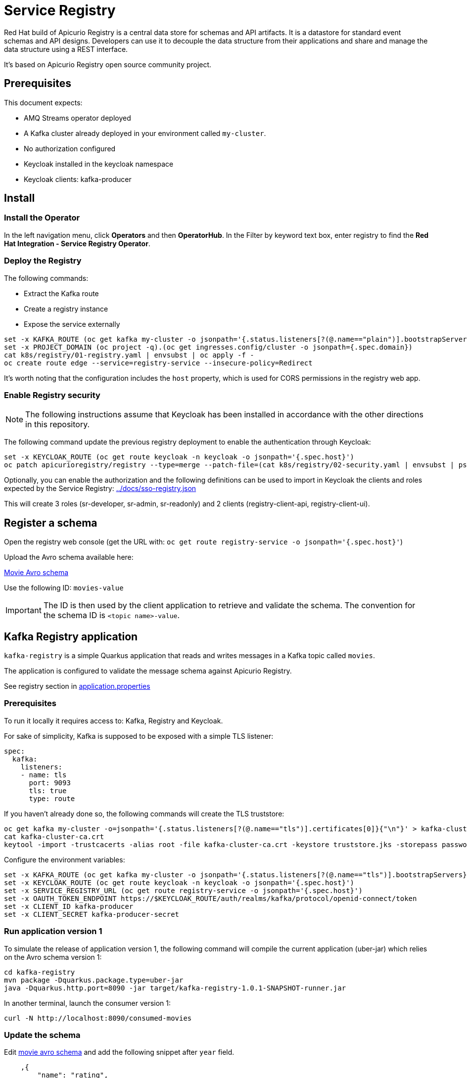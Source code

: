 = Service Registry

Red Hat build of Apicurio Registry is a central data store for schemas and API artifacts. It is a datastore for standard event schemas and API designs. Developers can use it to decouple the data structure from their applications and share and manage the data structure using a REST interface.

It's based on Apicurio Registry open source community project.

== Prerequisites

This document expects:

* AMQ Streams operator deployed
* A Kafka cluster already deployed in your environment called `my-cluster`.
* No authorization configured
* Keycloak installed in the keycloak namespace
* Keycloak clients: kafka-producer 

== Install 

=== Install the Operator

In the left navigation menu, click *Operators* and then *OperatorHub*.
In the Filter by keyword text box, enter registry to find the *Red Hat Integration - Service Registry Operator*.

=== Deploy the Registry

The following commands:

* Extract the Kafka route
* Create a registry instance
* Expose the service externally

[source,shell]
----
set -x KAFKA_ROUTE (oc get kafka my-cluster -o jsonpath='{.status.listeners[?(@.name=="plain")].bootstrapServers}')
set -x PROJECT_DOMAIN (oc project -q).(oc get ingresses.config/cluster -o jsonpath={.spec.domain})
cat k8s/registry/01-registry.yaml | envsubst | oc apply -f -
oc create route edge --service=registry-service --insecure-policy=Redirect
----

It's worth noting that the configuration includes the `host` property, which is used for CORS permissions in the registry web app.

=== Enable Registry security

NOTE: The following instructions assume that Keycloak has been installed in accordance with the other directions in this repository.

The following command update the previous registry deployment to enable the authentication through Keycloak:

[source,shell]
----
set -x KEYCLOAK_ROUTE (oc get route keycloak -n keycloak -o jsonpath='{.spec.host}')
oc patch apicurioregistry/registry --type=merge --patch-file=(cat k8s/registry/02-security.yaml | envsubst | psub)
----

Optionally, you can enable the authorization and the following definitions can be used to import in Keycloak the clients and roles expected by the Service Registry: link:../docs/sso-registry.json[]

This will create 3 roles (sr-developer, sr-admin, sr-readonly) and 2 clients (registry-client-api, registry-client-ui).

== Register a schema

Open the registry web console (get the URL with: `oc get route registry-service -o jsonpath='{.spec.host}'`)

Upload the Avro schema available here:

link:../kafka-registry/src/main/avro/movie.avsc[Movie Avro schema]

Use the following ID: `movies-value`

IMPORTANT: The ID is then used by the client application to retrieve and validate the schema. 
The convention for the schema ID is `<topic name>-value`. 

== Kafka Registry application

`kafka-registry` is a simple Quarkus application that reads and writes messages in a Kafka topic called `movies`.

The application is configured to validate the message schema against Apicurio Registry.

See registry section in link:../kafka-registry/src/main/resources/application.properties[application.properties]

=== Prerequisites

To run it locally it requires access to: Kafka, Registry and Keycloak.

For sake of simplicity, Kafka is supposed to be exposed with a simple TLS listener:

[source,yaml]
----
spec:
  kafka:
    listeners:
    - name: tls
      port: 9093
      tls: true
      type: route
----

If you haven't already done so, the following commands will create the TLS truststore:

[source,shell]
----
oc get kafka my-cluster -o=jsonpath='{.status.listeners[?(@.name=="tls")].certificates[0]}{"\n"}' > kafka-cluster-ca.crt
cat kafka-cluster-ca.crt
keytool -import -trustcacerts -alias root -file kafka-cluster-ca.crt -keystore truststore.jks -storepass password -noprompt
----

Configure the environment variables:

[#env-script]
[source,shell]
----
set -x KAFKA_ROUTE (oc get kafka my-cluster -o jsonpath='{.status.listeners[?(@.name=="tls")].bootstrapServers}')
set -x KEYCLOAK_ROUTE (oc get route keycloak -n keycloak -o jsonpath='{.spec.host}')
set -x SERVICE_REGISTRY_URL (oc get route registry-service -o jsonpath='{.spec.host}')
set -x OAUTH_TOKEN_ENDPOINT https://$KEYCLOAK_ROUTE/auth/realms/kafka/protocol/openid-connect/token
set -x CLIENT_ID kafka-producer
set -x CLIENT_SECRET kafka-producer-secret
----

=== Run application version 1

To simulate the release of application version 1, the following command will compile the current application (uber-jar) which relies on the Avro schema version 1:

[source,shell]
----
cd kafka-registry
mvn package -Dquarkus.package.type=uber-jar
java -Dquarkus.http.port=8090 -jar target/kafka-registry-1.0.1-SNAPSHOT-runner.jar
----

In another terminal, launch the consumer version 1:

[source,shell]
----
curl -N http://localhost:8090/consumed-movies
----

=== Update the schema

Edit link:../kafka-registry/src/main/avro/movie.avsc[movie avro schema] and add the following snippet after `year` field.

[source,json]
----
    ,{
        "name": "rating",
        "type": "int",
        "default": 0
    }
----

IMPORTANT: `default` annotation makes the field optional, preserving the _backward compatibility_.

Open the registry console and select the Movie schema:

. Enable all the rules: *validation*, *compatibility* and *integration*
+
image:images/registry-rules.png[artifact]

. Click *Upload new version*

=== Run application version 2

In this section, you will launch in parallel a new version of the application using the updated version of the schema. Since the schema is backward compatible the two application will be able to produce and consume messages in parallel.

. In order to let the new application consume messages in parallel with the previous release, you have to change the consumer group. In the 
 link:../kafka-registry/src/main/resources/application.properties[application.properties] add the following line:
+
----
mp.messaging.incoming.movies-from-kafka.group.id=registry-2
----


. Open a new terminal and switch to repository root folder

. Set the <<env-script,environment variable>>

. Launch Kafka Registry application in _dev mode_: `mvn -f kafka-registry/pom.xml quarkus:dev`

Launch the new consumer:

. Open a new terminal and launch the message consumer:
+
[source,shell]
----
curl -N http://localhost:8080/consumed-movies
----

. Open a new terminal and produce a message:
+
[source,shell]
----
curl --header "Content-Type: application/json" \
     --request POST \
     --data '{"title":"The Good, the Bad and the Ugly","year":1966,"rating":5}' \
     http://localhost:8080/movies
----

. Check the consumers behavior in their own terminal:

* In the version 1 (attached on port 8090) you should see the following line:
+
----
data:{"title": "The Good, the Bad and the Ugly", "year": 1966}
----

* In the version 2 (attached on port 8080) the log shows the rating information:
+
----
data:{"title": "The Good, the Bad and the Ugly", "year": 1966, "rating": 5}
----

. Produce a message through the version 1 application (port 8090):
+
[source,shell]
----
curl --header "Content-Type: application/json" \
     --request POST \
     --data '{"title":"Blade Runner","year":1982}' \
     http://localhost:8090/movies
----

. Check the consumers behavior in their own terminal:

* In the version 1 (attached on port 8090) you should see the following line:
+
----
data:{"title": "Blade Runner", "year": 1982}
----

* In the version 2 (attached on port 8080) the log shows the rating information:
+
----
data:{"title": "Blade Runner", "year": 1982, "rating": 0}
----

== Breaking change

In this section, you will make a breaking schema change and observe how the application reacts in this situation.

=== Upload a forward compatible schema

Edit link:../kafka-registry/src/main/avro/movie.avsc[movie avro schema] to remove the `default` definition. The rating field should resemble the following snippet:

[source,json]
----
    ,{
        "name": "rating",
        "type": "int"
    }
----

Open the registry console and select the Movie schema:

. Disable *compatibility*  rule (or switch to `forward`)

. Upload the previously updated schema 

=== Launch application version 1

If you have stopped the application version 1, make sure that the environment variables are set and run it again:

[source,shell]
----
java -Dquarkus.http.port=8090 -jar target/kafka-registry-1.0.1-SNAPSHOT-runner.jar
----

In another terminal window, run the consumer. If you already have an open terminal for that purpose, you can reuse it. Check if the curl command is still running otherwise:

[source,shell]
----
curl -N http://localhost:8090/consumed-movies
----

=== Launch application version 2

If you have stopped the quarkus dev mode, run it again in its own terminal window.

In another terminal window, run the consumer for the version 2. If you already have an open terminal for that purpose, you can reuse it. Check if the curl command is still running otherwise:

[source,shell]
----
curl -N http://localhost:8080/consumed-movies
----

=== Produce a message in version 2

Open a new terminal and produce a message:

[source,shell]
----
curl --header "Content-Type: application/json" \
     --request POST \
     --data '{"title":"The Good, the Bad and the Ugly","year":1966,"rating":5}' \
     http://localhost:8080/movies
----

Examine the logs of the consumers on their respective windows. You should observe that both were successfully able to consume the messages, and handle the data they were designed to read.

=== Produce a message in version 1

Now trigger the producer for the application version 1:

[source,shell]
----
curl --header "Content-Type: application/json" \
     --request POST \
     --data '{"title":"Blade Runner","year":1982}' \
     http://localhost:8090/movies
----

In the application version 1 terminal, you will get the following error:

[source,shell]
----
SRMSG18260: Unable to recover from the serialization failure (topic: movies), configure a SerializationFailureHandler to recover from errors.: java.lang.IndexOutOfBoundsException: Invalid index: 2
----

Why did this happen? The serializer attempts to utilize the latest schema from the registry, but it is unable to determine how to set the `rating' field (no more default definition), so it has to fail!

You can try to remove the `year` field and repeat the tests.

== Conclusions

Finally, you can close all pending processes and draw the conclusions: the registry is a powerful tool that keep the topics content healthy:

- Producers are prevented to generate inconsistent messages.
- Consumers are quite tolerant to changes as long as can get the required information.
- The Registry is the single source of truth for your client applications, developers can retrieve the latest artifacts, designated users can govern the schema evolution (public contract).

== Appendix

=== Dirty topic

It might happen that you are not able to reproduce a previous testing scenario, because some erroneous sequence of actions caused the `movies` topic to have an inconsistent message that cannot be consumed. In such cases, the quick solution is to stop the running clients and delete the topic:

[source,shell]
----
oc delete kt movies
----

=== Schema automatic download

It's possible to configure maven to automatically retrieve the artifact from the repository:

[source,xmls]
----
<plugin>
  <groupId>io.apicurio</groupId>
  <artifactId>apicurio-registry-maven-plugin</artifactId>
  <version>2.4.4.Final</version>
  <executions>
      <execution>
        <phase>generate-sources</phase>
        <goals>
            <goal>download</goal> 
        </goals>
        <configuration>
            <registryUrl>https://<REGISTRY_DOMAIN>/apis/registry/v2</registryUrl>
            <authServerUrl>https://<KEYCLOAK_DOMAIN>/auth/realms/kafka/protocol/openid-connect/token</authServerUrl>
            <clientId>kafka-producer</clientId>
            <clientSecret>kafka-producer-secret</clientSecret>
            <artifacts>
                <artifact>
                    <groupId>quarkus</groupId>
                    <artifactId>movies-value</artifactId>
                    <file>${project.basedir}/src/main/avro/movie.avsc</file>
                    <overwrite>true</overwrite>
                </artifact>
            </artifacts>
        </configuration>
    </execution>
  </executions>
</plugin>
----

=== External References

* https://quarkus.io/version/2.13/guides/kafka-schema-registry-avro[Quarkus tutorial]
* https://access.redhat.com/documentation/en-us/red_hat_build_of_apicurio_registry/2.4/html-single/apicurio_registry_user_guide/index#registry-serdes-config-props_registry[Apicurio doc - Serde configurtation]
* https://github.com/Apicurio/apicurio-registry/issues/1592#issuecomment-870495742[Clarification on the lookup mechanism]
